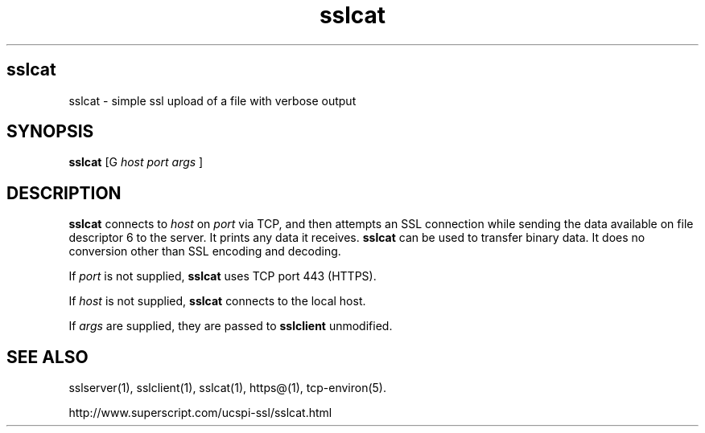 .TH sslcat  1
.SH sslcat
sslcat \- simple ssl upload of a file with verbose output
.SH SYNOPSIS
.B sslcat
[G
.I host
.I port
.I args
]
.SH DESCRIPTION
.B sslcat
connects to
.I host
on
.I port
via TCP, and then attempts an SSL connection while
sending the data available on file descriptor 6
to the server.
It prints any data it receives.
.B sslcat
can be used to transfer binary data.
It does no conversion other than SSL encoding and decoding.

If
.I port
is not supplied,
.B sslcat
uses TCP port 443 (HTTPS).

If
.I host
is not supplied,
.B sslcat
connects to the local host.

If
.I args
are supplied, they are passed to
.B sslclient
unmodified.

.SH SEE ALSO
sslserver(1),
sslclient(1),
sslcat(1),
https@(1),
tcp-environ(5).

http://www.superscript.com/ucspi-ssl/sslcat.html
